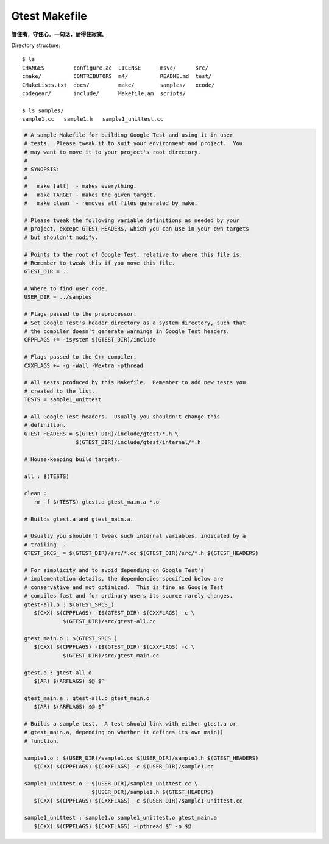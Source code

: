 **************
Gtest Makefile
**************

**管住嘴，守住心。一句话，耐得住寂寞。**

Directory structure::

   $ ls
   CHANGES         configure.ac  LICENSE      msvc/      src/
   cmake/          CONTRIBUTORS  m4/          README.md  test/
   CMakeLists.txt  docs/         make/        samples/   xcode/
   codegear/       include/      Makefile.am  scripts/
   
   $ ls samples/
   sample1.cc   sample1.h   sample1_unittest.cc             

.. code-block:: sh

   # A sample Makefile for building Google Test and using it in user
   # tests.  Please tweak it to suit your environment and project.  You
   # may want to move it to your project's root directory.
   #
   # SYNOPSIS:
   #
   #   make [all]  - makes everything.
   #   make TARGET - makes the given target.
   #   make clean  - removes all files generated by make.
   
   # Please tweak the following variable definitions as needed by your
   # project, except GTEST_HEADERS, which you can use in your own targets
   # but shouldn't modify.
   
   # Points to the root of Google Test, relative to where this file is.
   # Remember to tweak this if you move this file.
   GTEST_DIR = ..
   
   # Where to find user code.
   USER_DIR = ../samples
   
   # Flags passed to the preprocessor.
   # Set Google Test's header directory as a system directory, such that
   # the compiler doesn't generate warnings in Google Test headers.
   CPPFLAGS += -isystem $(GTEST_DIR)/include
   
   # Flags passed to the C++ compiler.
   CXXFLAGS += -g -Wall -Wextra -pthread
   
   # All tests produced by this Makefile.  Remember to add new tests you
   # created to the list.
   TESTS = sample1_unittest
   
   # All Google Test headers.  Usually you shouldn't change this
   # definition.
   GTEST_HEADERS = $(GTEST_DIR)/include/gtest/*.h \
                   $(GTEST_DIR)/include/gtest/internal/*.h
   
   # House-keeping build targets.
   
   all : $(TESTS)
   
   clean :
      rm -f $(TESTS) gtest.a gtest_main.a *.o
   
   # Builds gtest.a and gtest_main.a.
   
   # Usually you shouldn't tweak such internal variables, indicated by a
   # trailing _.
   GTEST_SRCS_ = $(GTEST_DIR)/src/*.cc $(GTEST_DIR)/src/*.h $(GTEST_HEADERS)
   
   # For simplicity and to avoid depending on Google Test's
   # implementation details, the dependencies specified below are
   # conservative and not optimized.  This is fine as Google Test
   # compiles fast and for ordinary users its source rarely changes.
   gtest-all.o : $(GTEST_SRCS_)
      $(CXX) $(CPPFLAGS) -I$(GTEST_DIR) $(CXXFLAGS) -c \
               $(GTEST_DIR)/src/gtest-all.cc
   
   gtest_main.o : $(GTEST_SRCS_)
      $(CXX) $(CPPFLAGS) -I$(GTEST_DIR) $(CXXFLAGS) -c \
               $(GTEST_DIR)/src/gtest_main.cc
   
   gtest.a : gtest-all.o
      $(AR) $(ARFLAGS) $@ $^
   
   gtest_main.a : gtest-all.o gtest_main.o
      $(AR) $(ARFLAGS) $@ $^
   
   # Builds a sample test.  A test should link with either gtest.a or
   # gtest_main.a, depending on whether it defines its own main()
   # function.
   
   sample1.o : $(USER_DIR)/sample1.cc $(USER_DIR)/sample1.h $(GTEST_HEADERS)
      $(CXX) $(CPPFLAGS) $(CXXFLAGS) -c $(USER_DIR)/sample1.cc
   
   sample1_unittest.o : $(USER_DIR)/sample1_unittest.cc \
                        $(USER_DIR)/sample1.h $(GTEST_HEADERS)
      $(CXX) $(CPPFLAGS) $(CXXFLAGS) -c $(USER_DIR)/sample1_unittest.cc
   
   sample1_unittest : sample1.o sample1_unittest.o gtest_main.a
      $(CXX) $(CPPFLAGS) $(CXXFLAGS) -lpthread $^ -o $@  